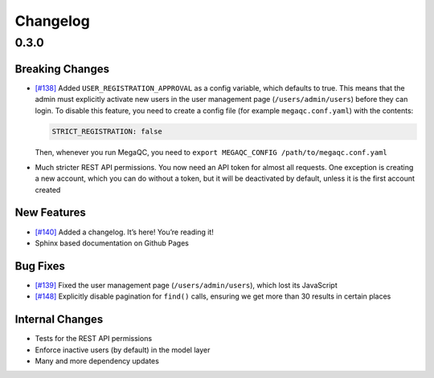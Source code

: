 Changelog
=========

.. _section-1:

0.3.0
-----

.. _breaking-changes-1:

Breaking Changes
~~~~~~~~~~~~~~~~

-  `[#138]`_ Added ``USER_REGISTRATION_APPROVAL`` as a config variable,
   which defaults to true. This means that the admin must explicitly
   activate new users in the user management page
   (``/users/admin/users``) before they can login. To disable this
   feature, you need to create a config file (for example
   ``megaqc.conf.yaml``) with the contents:

   .. code:: yaml

      STRICT_REGISTRATION: false

   Then, whenever you run MegaQC, you need to ``export MEGAQC_CONFIG
   /path/to/megaqc.conf.yaml``

-  Much stricter REST API permissions. You now need an API token for
   almost all requests. One exception is creating a new account, which
   you can do without a token, but it will be deactivated by default,
   unless it is the first account created

.. _new-features-1:

New Features
~~~~~~~~~~~~

-  `[#140]`_ Added a changelog. It’s here! You’re reading it!
-  Sphinx based documentation on Github Pages


.. _bug-fixes-1:

Bug Fixes
~~~~~~~~~

-  `[#139]`_ Fixed the user management page (``/users/admin/users``),
   which lost its JavaScript
-  `[#148]`_ Explicitly disable pagination for ``find()`` calls, ensuring we get more than 30 results in certain places


.. _internal-changes-1:

Internal Changes
~~~~~~~~~~~~~~~~

-  Tests for the REST API permissions
-  Enforce inactive users (by default) in the model layer
-  Many and more dependency updates


.. _[#138]: https://github.com/ewels/MegaQC/issues/138
.. _[#140]: https://github.com/ewels/MegaQC/issues/140
.. _[#139]: https://github.com/ewels/MegaQC/issues/139
.. _[#148]: https://github.com/ewels/MegaQC/issues/148
